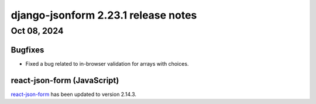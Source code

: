 django-jsonform 2.23.1 release notes
====================================


Oct 08, 2024
------------


Bugfixes
^^^^^^^^

- Fixed a bug related to in-browser validation for arrays with choices.


react-json-form (JavaScript)
^^^^^^^^^^^^^^^^^^^^^^^^^^^^

`react-json-form <https://github.com/bhch/react-json-form>`_ has been updated
to version 2.14.3.
